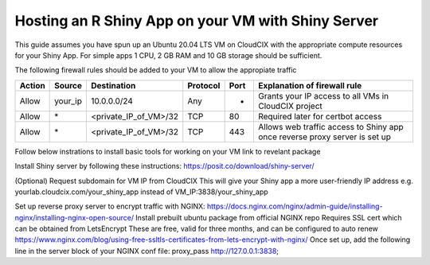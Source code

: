 Hosting an R Shiny App on your VM with Shiny Server
===================================================

This guide assumes you have spun up an Ubuntu 20.04 LTS VM on CloudCIX with the appropriate compute resources for your Shiny App.
For simple apps 1 CPU, 2 GB RAM and 10 GB storage should be sufficient.

The following firewall rules should be added to your VM to allow the appropiate traffic 

====== ======= ===================== ======== ==== ==========================================================================
Action Source  Destination           Protocol Port Explanation of firewall rule
====== ======= ===================== ======== ==== ==========================================================================
Allow  your_ip 10.0.0.0/24           Any      -    Grants your IP access to all VMs in CloudCIX project
Allow  \*      <private_IP_of_VM>/32 TCP      80   Required later for certbot access
Allow  \*      <private_IP_of_VM>/32 TCP      443  Allows web traffic access to Shiny app once reverse proxy server is set up
====== ======= ===================== ======== ==== ==========================================================================

Follow below instrations to install basic tools for working on your VM
link to revelant package

Install Shiny server by following these instructions:
https://posit.co/download/shiny-server/

(Optional) Request subdomain for VM IP from CloudCIX 
This will give your Shiny app a more user-friendly IP address
e.g. yourlab.cloudcix.com/your_shiny_app instead of VM_IP:3838/your_shiny_app

Set up reverse proxy server to encrypt traffic with NGINX:
https://docs.nginx.com/nginx/admin-guide/installing-nginx/installing-nginx-open-source/
Install prebuilt ubuntu package from official NGINX repo
Requires SSL cert which can be obtained from LetsEncrypt
These are free, valid for three months, and can be configured to auto renew
https://www.nginx.com/blog/using-free-ssltls-certificates-from-lets-encrypt-with-nginx/
Once set up, add the following line in the server block of your NGINX conf file:
proxy_pass http://127.0.0.1:3838;